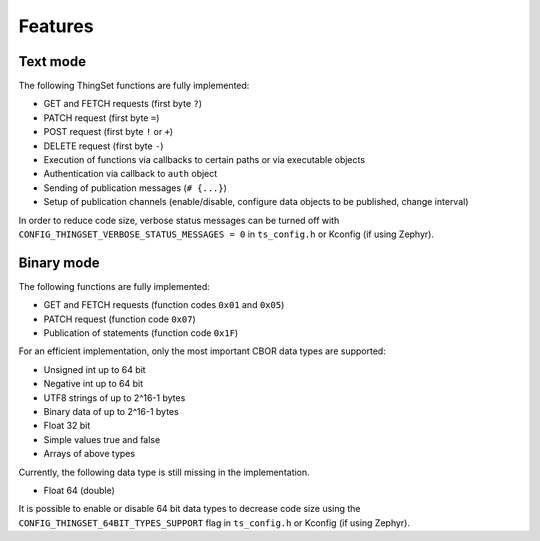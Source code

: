 Features
========

Text mode
---------

The following ThingSet functions are fully implemented:

- GET and FETCH requests (first byte ``?``)
- PATCH request (first byte ``=``)
- POST request (first byte ``!`` or ``+``)
- DELETE request (first byte ``-``)
- Execution of functions via callbacks to certain paths or via executable objects
- Authentication via callback to ``auth`` object
- Sending of publication messages (``# {...}``)
- Setup of publication channels (enable/disable, configure data objects to be published, change
  interval)

In order to reduce code size, verbose status messages can be turned off with
``CONFIG_THINGSET_VERBOSE_STATUS_MESSAGES = 0`` in ``ts_config.h`` or Kconfig (if using Zephyr).

Binary mode
-----------

The following functions are fully implemented:

- GET and FETCH requests (function codes ``0x01`` and ``0x05``)
- PATCH request (function code ``0x07``)
- Publication of statements (function code ``0x1F``)

For an efficient implementation, only the most important CBOR data types are supported:

- Unsigned int up to 64 bit
- Negative int up to 64 bit
- UTF8 strings of up to 2^16-1 bytes
- Binary data of up to 2^16-1 bytes
- Float 32 bit
- Simple values true and false
- Arrays of above types

Currently, the following data type is still missing in the implementation.

- Float 64 (double)

It is possible to enable or disable 64 bit data types to decrease code size using the
``CONFIG_THINGSET_64BIT_TYPES_SUPPORT`` flag in ``ts_config.h`` or Kconfig (if using Zephyr).

